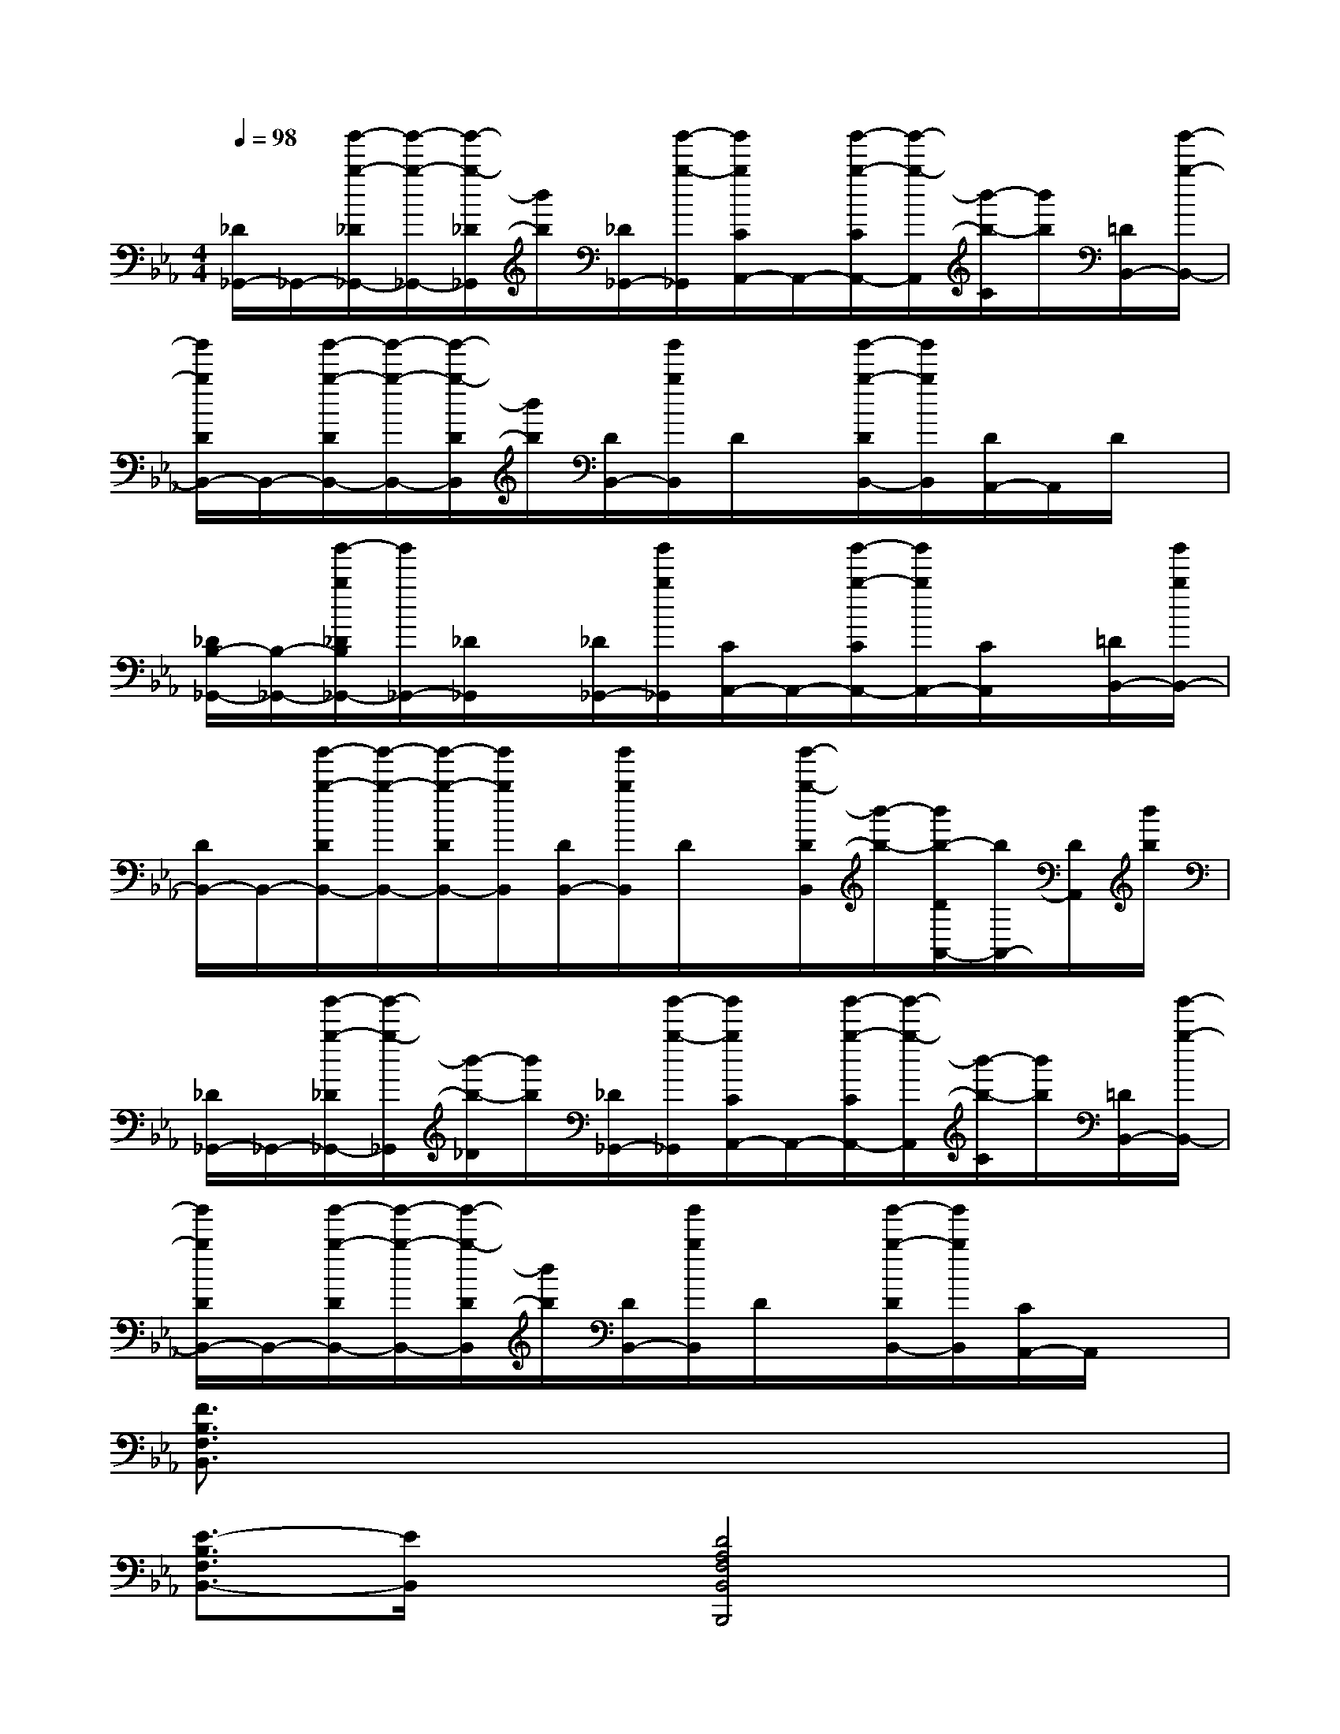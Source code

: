 X:1
T:
M:4/4
L:1/8
Q:1/4=98
K:Eb%3flats
V:1
[_D/2_G,,/2-]_G,,/2-[b'/2-b/2-_D/2_G,,/2-][b'/2-b/2-_G,,/2-][b'/2-b/2-_D/2_G,,/2][b'/2b/2][_D/2_G,,/2-][b'/2-b/2-_G,,/2][b'/2b/2C/2A,,/2-]A,,/2-[b'/2-b/2-C/2A,,/2-][b'/2-b/2-A,,/2][b'/2-b/2-C/2][b'/2b/2][=D/2B,,/2-][b'/2-b/2-B,,/2-]|
[b'/2b/2D/2B,,/2-]B,,/2-[b'/2-b/2-D/2B,,/2-][b'/2-b/2-B,,/2-][b'/2-b/2-D/2B,,/2][b'/2b/2][D/2B,,/2-][b'/2b/2B,,/2]D/2x/2[b'/2-b/2-D/2B,,/2-][b'/2b/2B,,/2][D/2A,,/2-]A,,/2D/2x/2|
[_D/2B,/2-_G,,/2-][B,/2-_G,,/2-][b'/2-b/2_D/2B,/2_G,,/2-][b'/2_G,,/2-][_D/2_G,,/2]x/2[_D/2_G,,/2-][b'/2b/2_G,,/2][C/2A,,/2-]A,,/2-[b'/2-b/2-C/2A,,/2-][b'/2b/2A,,/2-][C/2A,,/2]x/2[=D/2B,,/2-][b'/2b/2B,,/2-]|
[D/2B,,/2-]B,,/2-[b'/2-b/2-D/2B,,/2-][b'/2-b/2-B,,/2-][b'/2-b/2-D/2B,,/2-][b'/2b/2B,,/2][D/2B,,/2-][b'/2b/2B,,/2]D/2x/2[b'/2-b/2-D/2B,,/2][b'/2-b/2-][b'/2b/2-D/2A,,/2-][b/2A,,/2-][D/2A,,/2][b'/2b/2]|
[_D/2_G,,/2-]_G,,/2-[b'/2-b/2-_D/2_G,,/2-][b'/2-b/2-_G,,/2][b'/2-b/2-_D/2][b'/2b/2][_D/2_G,,/2-][b'/2-b/2-_G,,/2][b'/2b/2C/2A,,/2-]A,,/2-[b'/2-b/2-C/2A,,/2-][b'/2-b/2-A,,/2][b'/2-b/2-C/2][b'/2b/2][=D/2B,,/2-][b'/2-b/2-B,,/2-]|
[b'/2b/2D/2B,,/2-]B,,/2-[b'/2-b/2-D/2B,,/2-][b'/2-b/2-B,,/2-][b'/2-b/2-D/2B,,/2][b'/2b/2][D/2B,,/2-][b'/2b/2B,,/2]D/2x/2[b'/2-b/2-D/2B,,/2-][b'/2b/2B,,/2][C/2A,,/2-]A,,/2x|
[F3/2B,3/2F,3/2B,,3/2]x6x/2|
[E3/2-B,3/2F,3/2B,,3/2-][E/2B,,/2]x[D4A,4F,4B,,4B,,,4]x|
[_DA,-E,-A,,-][A,/2E,/2A,,/2]x6x/2|
[_D3/2A,3/2-E,3/2A,,3/2]A,/2x[A,4E,4A,,4A,,,4]x|
[F3/2B,3/2F,3/2B,,3/2]x6x/2|
[E3/2-B,3/2F,3/2B,,3/2-][E/2B,,/2]x[=D4A,4F,4B,,4B,,,4]x|
[_DA,-E,-A,,-][A,/2E,/2A,,/2]x6x/2|
[_D3/2A,3/2-E,3/2A,,3/2]A,/2x[A,4E,4A,,4A,,,4]x|
[F-E-B,-A,,][F/2-E/2-B,/2-B,,/2][F6-E6B,6]F/2|
[F-=D-B,-A,,][F/2-D/2-B,/2-B,,/2][F6-D6B,6-][F/2B,/2]